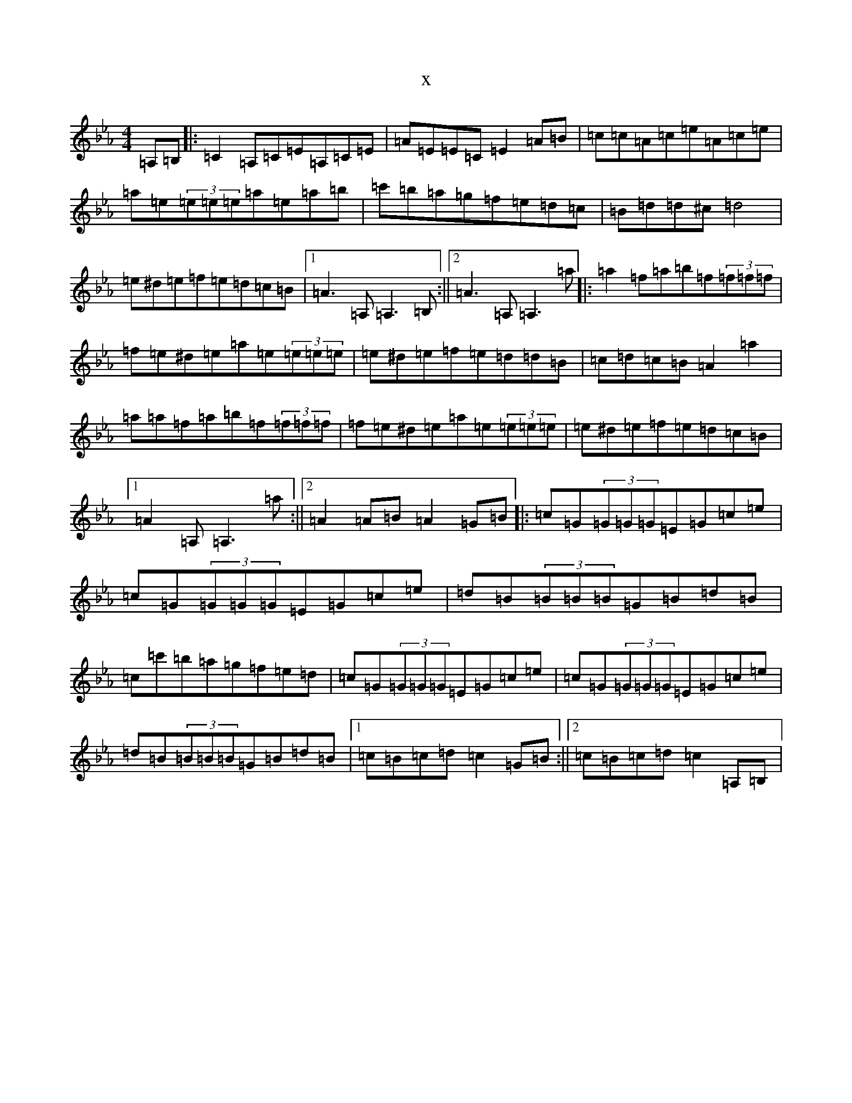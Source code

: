 X:17900
T:x
L:1/8
M:4/4
K: C minor
=A,=B,|:=C2=A,=C=E=A,=C=E|=A=E=E=C=E2=A=B|=c=c=A=c=e=A=c=e|=a=e(3=e=e=e=a=e=a=b|=c'=b=a=g=f=e=d=c|=B=d=d^c=d4|=e^d=e=f=e=d=c=B|1=A3=A,=A,3=B,:||2=A3=A,=A,3=a|:=a2=f=a=b=f(3=f=f=f|=f=e^d=e=a=e(3=e=e=e|=e^d=e=f=e=d=d=B|=c=d=c=B=A2=a2|=a=a=f=a=b=f(3=f=f=f|=f=e^d=e=a=e(3=e=e=e|=e^d=e=f=e=d=c=B|1=A2=A,=A,3=a:||2=A2=A=B=A2=G=B|:=c=G(3=G=G=G=E=G=c=e|=c=G(3=G=G=G=E=G=c=e|=d=B(3=B=B=B=G=B=d=B|=c=c'=b=a=g=f=e=d|=c=G(3=G=G=G=E=G=c=e|=c=G(3=G=G=G=E=G=c=e|=d=B(3=B=B=B=G=B=d=B|1=c=B=c=d=c2=G=B:||2=c=B=c=d=c2=A,=B,|